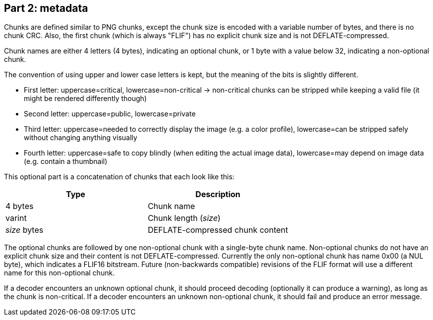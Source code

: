 
== Part 2: metadata

Chunks are defined similar to PNG chunks, except the chunk size is encoded with a variable number of bytes, and there is no chunk CRC.
Also, the first chunk (which is always "FLIF") has no explicit chunk size and is not DEFLATE-compressed.

Chunk names are either 4 letters (4 bytes), indicating an optional chunk, or 1 byte with a value below 32, indicating a non-optional chunk.

The convention of using upper and lower case letters is kept, but the meaning of the bits is slightly different.

- First letter: uppercase=critical, lowercase=non-critical -> non-critical chunks can be stripped while keeping a valid file (it might be rendered differently though)
- Second letter: uppercase=public, lowercase=private
- Third letter: uppercase=needed to correctly display the image (e.g. a color profile), lowercase=can be stripped safely without changing anything visually
- Fourth letter: uppercase=safe to copy blindly (when editing the actual image data), lowercase=may depend on image data (e.g. contain a thumbnail)

This optional part is a concatenation of chunks that each look like this:

|===
| Type             | Description

| 4 bytes          | Chunk name
| varint           | Chunk length (_size_)
| _size_ bytes     | DEFLATE-compressed chunk content
|===


The optional chunks are followed by one non-optional chunk with a single-byte chunk name.
Non-optional chunks do not have an explicit chunk size and their content is not DEFLATE-compressed.
Currently the only non-optional chunk has name 0x00 (a NUL byte), which indicates a FLIF16 bitstream.
Future (non-backwards compatible) revisions of the FLIF format will use a different name for this non-optional chunk.

If a decoder encounters an unknown optional chunk, it should proceed decoding (optionally it can produce a warning),
as long as the chunk is non-critical.
If a decoder encounters an unknown non-optional chunk, it should fail and produce an error message.
